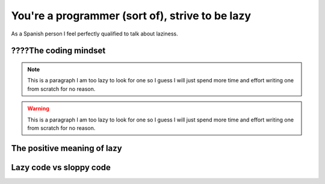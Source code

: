 .. _lazy:

You're a programmer (sort of), strive to be lazy
================================================

As a Spanish person I feel perfectly qualified to talk about laziness.

????The coding mindset
----------------------

.. note::
    
    This is a paragraph I am too lazy to look for one so I guess I will just spend more time and effort writing one from scratch for no reason.

.. warning:: 
    
    This is a paragraph I am too lazy to look for one so I guess I will just spend more time and effort writing one from scratch for no reason.

.. versionadded:: 1.0
    
    This is a paragraph I am too lazy to look for one so I guess I will just spend more time and effort writing one from scratch for no reason.

.. versionchanged:: 1.0
    
    This is a paragraph I am too lazy to look for one so I guess I will just spend more time and effort writing one from scratch for no reason.

.. seealso:: version
    
    This is a paragraph I am too lazy to look for one so I guess I will just spend more time and effort writing one from scratch for no reason.

.. rubric:: RUBRIC
    
    This is a paragraph I am too lazy to look for one so I guess I will just spend more time and effort writing one from scratch for no reason.

.. deprecated:: 1.0
    
    This is a paragraph I am too lazy to look for one so I guess I will just spend more time and effort writing one from scratch for no reason.

.. hlist::
    :columns: 3

    * A list of
    * short items
    * that should be
    * displayed
    * horizontally
    
    This is a paragraph I am too lazy to look for one so I guess I will just spend more time and effort writing one from scratch for no reason.

.. sectionauthor:: Guido van Rossum <guido@python.org>


.. codeauthor:: Guido van Rossum <guido@python.org>

.. code-block:: javascript
    :linenos:

    var pepe = juan - sussy;



.. deprecated:: 9.2
    
    This is a paragraph I am too lazy to look for one so I guess I will just spend more time and effort writing one from scratch for no reason.


The positive meaning of lazy
----------------------------

Lazy code vs sloppy code
------------------------

